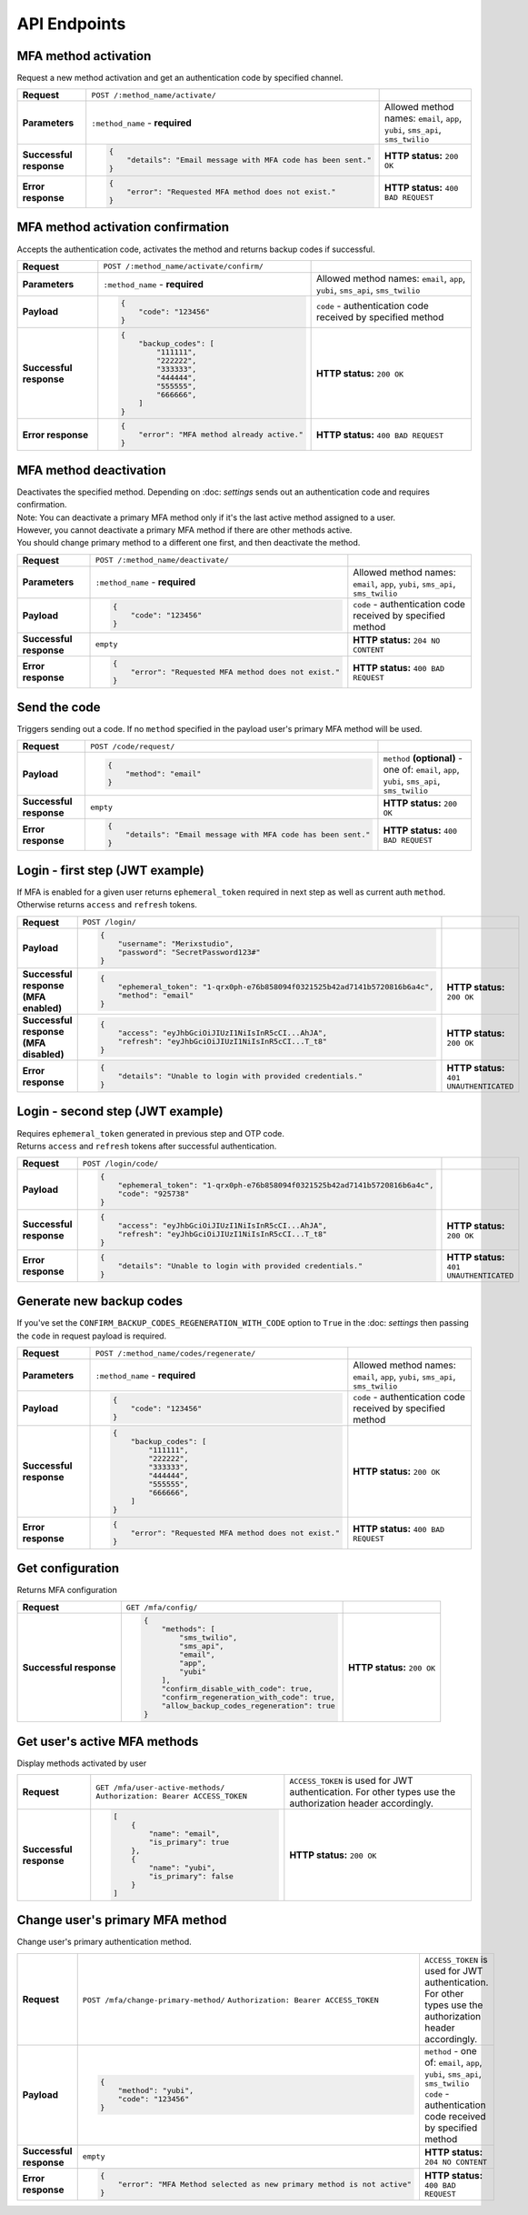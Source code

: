 #############
API Endpoints
#############

*********************
MFA method activation
*********************

| Request a new method activation and get an authentication code by specified channel.

.. list-table::
    :stub-columns: 1

    * - Request
      - ``POST /:method_name/activate/``
      -
    * - Parameters
      - ``:method_name`` - **required**
      - Allowed method names: ``email``, ``app``, ``yubi``, ``sms_api``, ``sms_twilio``
    * - Successful response
      - .. code-block:: json

            {
                "details": "Email message with MFA code has been sent."
            }

      - **HTTP status:** ``200 OK``
    * - Error response
      - .. code-block:: json

            {
                "error": "Requested MFA method does not exist."
            }

      - **HTTP status:** ``400 BAD REQUEST``

**********************************
MFA method activation confirmation
**********************************

| Accepts the authentication code, activates the method and returns backup codes if successful.

.. list-table::
    :stub-columns: 1

    * - Request
      - ``POST /:method_name/activate/confirm/``
      -
    * - Parameters
      - ``:method_name`` - **required**
      - Allowed method names: ``email``, ``app``, ``yubi``, ``sms_api``, ``sms_twilio``
    * - Payload
      - .. code-block:: json

            {
                "code": "123456"
            }

      - ``code`` - authentication code received by specified method
    * - Successful response
      - .. code-block:: json

            {
                "backup_codes": [
                    "111111",
                    "222222",
                    "333333",
                    "444444",
                    "555555",
                    "666666",
                ]
            }

      - **HTTP status:** ``200 OK``
    * - Error response
      - .. code-block:: json

            {
                "error": "MFA method already active."
            }

      - **HTTP status:** ``400 BAD REQUEST``

***********************
MFA method deactivation
***********************

| Deactivates the specified method. Depending on :doc: `settings` sends out an authentication code and requires confirmation.
| Note: You can deactivate a primary  MFA method only if it's the last active method assigned to a user.
| However, you cannot deactivate a primary MFA method if there are other methods active.
| You should change primary method to a different one first, and then deactivate the method.


.. list-table::
    :stub-columns: 1

    * - Request
      - ``POST /:method_name/deactivate/``
      -
    * - Parameters
      - ``:method_name`` - **required**
      - Allowed method names: ``email``, ``app``, ``yubi``, ``sms_api``, ``sms_twilio``
    * - Payload
      - .. code-block:: json

            {
                "code": "123456"
            }

      - ``code`` - authentication code received by specified method
    * - Successful response
      - ``empty``
      - **HTTP status:** ``204 NO CONTENT``
    * - Error response
      - .. code-block:: json

            {
                "error": "Requested MFA method does not exist."
            }

      - **HTTP status:** ``400 BAD REQUEST``

*************
Send the code
*************

| Triggers sending out a code. If no ``method`` specified in the payload user's primary MFA method will be used.

.. list-table::
    :stub-columns: 1

    * - Request
      - ``POST /code/request/``
      -
    * - Payload
      - .. code-block:: json

            {
                "method": "email"
            }

      - ``method`` **(optional)** - one of: ``email``, ``app``, ``yubi``, ``sms_api``, ``sms_twilio``
    * - Successful response
      - ``empty``
      - **HTTP status:** ``200 OK``
    * - Error response
      - .. code-block:: json

            {
                "details": "Email message with MFA code has been sent."
            }

      - **HTTP status:** ``400 BAD REQUEST``

********************************
Login - first step (JWT example)
********************************

| If MFA is enabled for a given user returns ``ephemeral_token`` required in next step as well as current auth ``method``.
| Otherwise returns ``access`` and ``refresh`` tokens.

.. list-table::
    :stub-columns: 1

    * - Request
      - ``POST /login/``
      -
    * - Payload
      - .. code-block:: json

            {
                "username": "Merixstudio",
                "password": "SecretPassword123#"
            }

      -
    * - Successful response (MFA enabled)
      - .. code-block:: json

            {
                "ephemeral_token": "1-qrx0ph-e76b858094f0321525b42ad7141b5720816b6a4c",
                "method": "email"
            }

      - **HTTP status:** ``200 OK``
    * - Successful response (MFA disabled)
      - .. code-block:: json

            {
                "access": "eyJhbGciOiJIUzI1NiIsInR5cCI...AhJA",
                "refresh": "eyJhbGciOiJIUzI1NiIsInR5cCI...T_t8"
            }

      - **HTTP status:** ``200 OK``
    * - Error response
      - .. code-block:: json

            {
                "details": "Unable to login with provided credentials."
            }

      - **HTTP status:** ``401 UNAUTHENTICATED``

*********************************
Login - second step (JWT example)
*********************************

| Requires ``ephemeral_token`` generated in previous step and OTP code.
| Returns ``access`` and ``refresh`` tokens after successful authentication.

.. list-table::
    :stub-columns: 1

    * - Request
      - ``POST /login/code/``
      -
    * - Payload
      - .. code-block:: json

            {
                "ephemeral_token": "1-qrx0ph-e76b858094f0321525b42ad7141b5720816b6a4c",
                "code": "925738"
            }

      -
    * - Successful response
      - .. code-block:: json

            {
                "access": "eyJhbGciOiJIUzI1NiIsInR5cCI...AhJA",
                "refresh": "eyJhbGciOiJIUzI1NiIsInR5cCI...T_t8"
            }

      - **HTTP status:** ``200 OK``
    * - Error response
      - .. code-block:: json

            {
                "details": "Unable to login with provided credentials."
            }

      - **HTTP status:** ``401 UNAUTHENTICATED``

*************************
Generate new backup codes
*************************

| If you've set the ``CONFIRM_BACKUP_CODES_REGENERATION_WITH_CODE`` option to ``True`` in the :doc: `settings` then passing the ``code`` in request payload is required.

.. list-table::
    :stub-columns: 1

    * - Request
      - ``POST /:method_name/codes/regenerate/``
      -
    * - Parameters
      - ``:method_name`` - **required**
      - Allowed method names: ``email``, ``app``, ``yubi``, ``sms_api``, ``sms_twilio``
    * - Payload
      - .. code-block:: json

            {
                "code": "123456"
            }

      - ``code`` - authentication code received by specified method
    * - Successful response
      - .. code-block:: json

            {
                "backup_codes": [
                    "111111",
                    "222222",
                    "333333",
                    "444444",
                    "555555",
                    "666666",
                ]
            }

      - **HTTP status:** ``200 OK``
    * - Error response
      - .. code-block:: json

            {
                "error": "Requested MFA method does not exist."
            }

      - **HTTP status:** ``400 BAD REQUEST``

*****************
Get configuration
*****************

| Returns MFA configuration

.. list-table::
    :stub-columns: 1

    * - Request
      - ``GET /mfa/config/``
      -
    * - Successful response
      - .. code-block:: json

            {
                "methods": [
                    "sms_twilio",
                    "sms_api",
                    "email",
                    "app",
                    "yubi"
                ],
                "confirm_disable_with_code": true,
                "confirm_regeneration_with_code": true,
                "allow_backup_codes_regeneration": true
            }

      - **HTTP status:** ``200 OK``

*****************************
Get user's active MFA methods
*****************************

| Display methods activated by user

.. list-table::
    :stub-columns: 1

    * - Request
      - ``GET /mfa/user-active-methods/``
        ``Authorization: Bearer ACCESS_TOKEN``
      - ``ACCESS_TOKEN`` is used for JWT authentication. For other types use the authorization header accordingly.
    * - Successful response
      - .. code-block:: json

            [
                {
                    "name": "email",
                    "is_primary": true
                },
                {
                    "name": "yubi",
                    "is_primary": false
                }
            ]

      - **HTTP status:** ``200 OK``

********************************
Change user's primary MFA method
********************************

| Change user's primary authentication method.

.. list-table::
    :stub-columns: 1

    * - Request
      - ``POST /mfa/change-primary-method/``
        ``Authorization: Bearer ACCESS_TOKEN``
      - ``ACCESS_TOKEN`` is used for JWT authentication. For other types use the authorization header accordingly.
    * - Payload
      - .. code-block:: json

            {
                "method": "yubi",
                "code": "123456"
            }
      - ``method`` - one of: ``email``, ``app``, ``yubi``, ``sms_api``, ``sms_twilio``
        ``code`` -  authentication code received by specified method
    * - Successful response
      - ``empty``
      - **HTTP status:** ``204 NO CONTENT``
    * - Error response
      - .. code-block:: json

            {
                "error": "MFA Method selected as new primary method is not active"
            }
      - **HTTP status:** ``400 BAD REQUEST``
